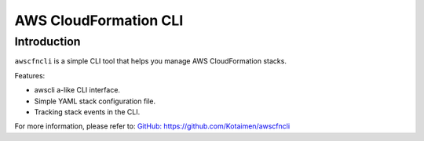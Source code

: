 
AWS CloudFormation CLI
**********************

Introduction
============

``awscfncli`` is a simple CLI tool that helps you manage AWS CloudFormation stacks.

Features:

* awscli a-like CLI interface.
* Simple YAML stack configuration file.
* Tracking stack events in the CLI.

For more information, please refer to: `GitHub: https://github.com/Kotaimen/awscfncli <https://github.com/Kotaimen/awscfncli>`_



